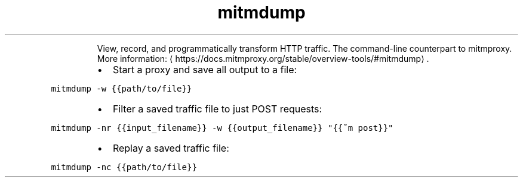 .TH mitmdump
.PP
.RS
View, record, and programmatically transform HTTP traffic.
The command\-line counterpart to mitmproxy.
More information: \[la]https://docs.mitmproxy.org/stable/overview-tools/#mitmdump\[ra]\&.
.RE
.RS
.IP \(bu 2
Start a proxy and save all output to a file:
.RE
.PP
\fB\fCmitmdump \-w {{path/to/file}}\fR
.RS
.IP \(bu 2
Filter a saved traffic file to just POST requests:
.RE
.PP
\fB\fCmitmdump \-nr {{input_filename}} \-w {{output_filename}} "{{~m post}}"\fR
.RS
.IP \(bu 2
Replay a saved traffic file:
.RE
.PP
\fB\fCmitmdump \-nc {{path/to/file}}\fR
